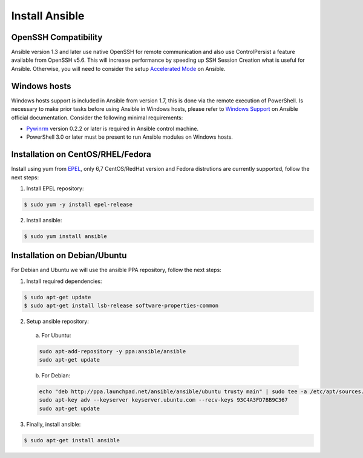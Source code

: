 .. _setup_ansible_control:

Install Ansible
============================

OpenSSH Compatibility
------------------------------

Ansible version 1.3 and later use native OpenSSH for remote communication and also use ControlPersist a feature available from OpenSSH v5.6. This will increase performance by speeding up SSH Session Creation what is useful for Ansible. Otherwise, you will need to consider the setup `Accelerated Mode <http://docs.ansible.com/ansible/playbooks_acceleration.html>`_ on Ansible.

Windows hosts
------------------

Windows hosts support is included in Ansible from version 1.7, this is done via the remote execution of PowerShell. Is necessary to make prior tasks before using Ansible in Windows hosts, please refer to `Windows Support <http://docs.ansible.com/ansible/latest/intro_windows.html#windows-support>`_ on Ansible official documentation. Consider the following minimal requirements:

* `Pywinrm <https://pypi.python.org/pypi/pywinrm>`_ version 0.2.2 or later is required in Ansible control machine.
* PowerShell 3.0 or later must be present to run Ansible modules on Windows hosts.

Installation on CentOS/RHEL/Fedora
------------------------------------

Install using yum from `EPEL <http://fedoraproject.org/wiki/EPEL>`_, only 6,7 CentOS/RedHat version and Fedora distrutions are currently supported, follow the next steps:

1. Install EPEL repository:

.. code-block:: bash

    $ sudo yum -y install epel-release

2. Install ansible:

.. code-block:: bash

    $ sudo yum install ansible

Installation on Debian/Ubuntu
------------------------------

For Debian and Ubuntu we will use the ansible PPA repository, follow the next steps:

1. Install required dependencies:

.. code-block:: bash

  	$ sudo apt-get update
  	$ sudo apt-get install lsb-release software-properties-common

2. Setup ansible repository:

  a. For Ubuntu:

  .. code-block:: bash

      sudo apt-add-repository -y ppa:ansible/ansible
      sudo apt-get update

  b. For Debian:

  .. code-block:: bash

      echo "deb http://ppa.launchpad.net/ansible/ansible/ubuntu trusty main" | sudo tee -a /etc/apt/sources.list.d/ansible-debian.list
      sudo apt-key adv --keyserver keyserver.ubuntu.com --recv-keys 93C4A3FD7BB9C367
      sudo apt-get update

3. Finally, install ansible:

.. code-block:: bash

    $ sudo apt-get install ansible
